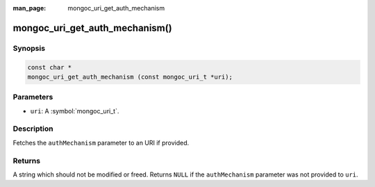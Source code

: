 :man_page: mongoc_uri_get_auth_mechanism

mongoc_uri_get_auth_mechanism()
===============================

Synopsis
--------

.. code-block:: c

  const char *
  mongoc_uri_get_auth_mechanism (const mongoc_uri_t *uri);

Parameters
----------

* ``uri``: A :symbol:`mongoc_uri_t`.

Description
-----------

Fetches the ``authMechanism`` parameter to an URI if provided.

Returns
-------

A string which should not be modified or freed. Returns ``NULL`` if the ``authMechanism`` parameter was not provided to ``uri``.

.. only:: html

  .. include:: includes/seealso/authmechanism.txt
